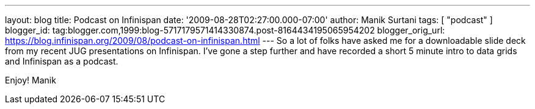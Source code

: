 ---
layout: blog
title: Podcast on Infinispan
date: '2009-08-28T02:27:00.000-07:00'
author: Manik Surtani
tags: [ "podcast" ]
blogger_id: tag:blogger.com,1999:blog-5717179571414330874.post-8164434195065954202
blogger_orig_url: https://blog.infinispan.org/2009/08/podcast-on-infinispan.html
---
So a lot of folks have asked me for a downloadable slide deck from my
recent JUG presentations on Infinispan. I've gone a step further and
have recorded a short 5 minute intro to data grids and Infinispan as a
podcast.





Enjoy!
Manik
